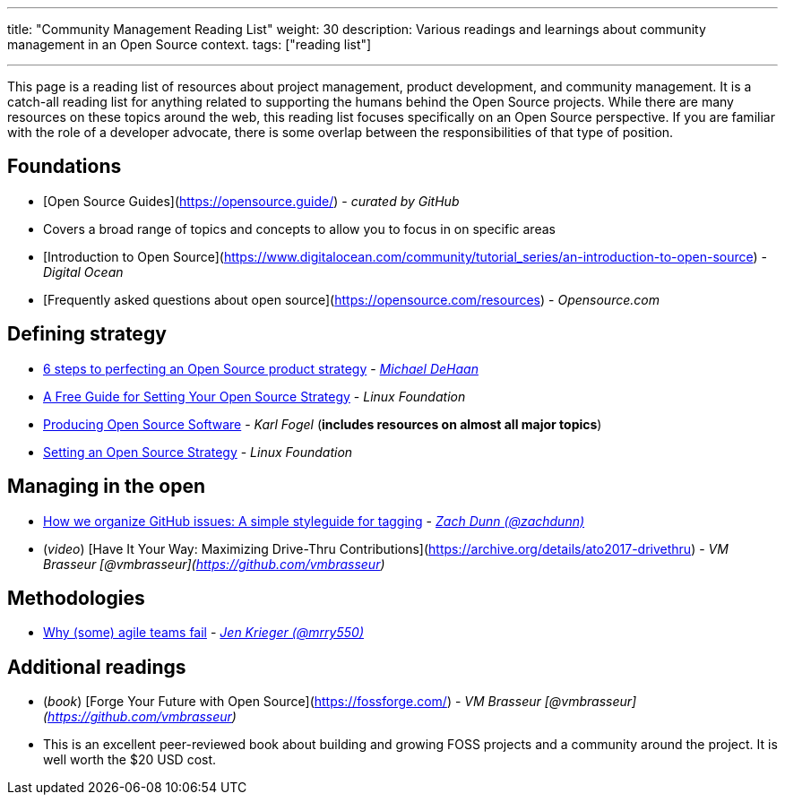 ---
title: "Community Management Reading List"
weight: 30
description: Various readings and learnings about community management in an Open Source context.
tags: ["reading list"]

---

This page is a reading list of resources about project management, product development, and community management.
It is a catch-all reading list for anything related to supporting the humans behind the Open Source projects.
While there are many resources on these topics around the web, this reading list focuses specifically on an Open Source perspective.
If you are familiar with the role of a developer advocate, there is some overlap between the responsibilities of that type of position.


== Foundations

* [Open Source Guides](https://opensource.guide/) - _curated by GitHub_
    * Covers a broad range of topics and concepts to allow you to focus in on specific areas
* [Introduction to Open Source](https://www.digitalocean.com/community/tutorial_series/an-introduction-to-open-source) - _Digital Ocean_
* [Frequently asked questions about open source](https://opensource.com/resources) - _Opensource.com_


== Defining strategy

* https://opensource.com/article/17/9/demystifying-open-source-product-strategy[6 steps to perfecting an Open Source product strategy] - _https://twitter.com/laserllama[Michael DeHaan]_
* https://www.linuxfoundation.org/blog/2018/11/a-free-guide-for-setting-your-open-source-strategy/[A Free Guide for Setting Your Open Source Strategy] - _Linux Foundation_
* https://producingoss.com/[Producing Open Source Software] - _Karl Fogel_
  (*includes resources on almost all major topics*)
* https://www.linuxfoundation.org/resources/open-source-guides/setting-an-open-source-strategy/[Setting an Open Source Strategy] - _Linux Foundation_


== Managing in the open

* https://robinpowered.com/blog/best-practice-system-for-organizing-and-tagging-github-issues/[How we organize GitHub issues: A simple styleguide for tagging] - _link:https://github.com/zachdunn[Zach Dunn (@zachdunn)]_
* (_video_) [Have It Your Way: Maximizing Drive-Thru Contributions](https://archive.org/details/ato2017-drivethru) - _VM Brasseur [@vmbrasseur](https://github.com/vmbrasseur)_


== Methodologies

* https://opensource.com/article/18/6/agile-vision-consider[Why (some) agile teams fail] - _https://github.com/mrry550[Jen Krieger (@mrry550)]_


== Additional readings

* (_book_) [Forge Your Future with Open Source](https://fossforge.com/) - _VM Brasseur [@vmbrasseur](https://github.com/vmbrasseur)_
    * This is an excellent peer-reviewed book about building and growing FOSS projects and a community around the project.
      It is well worth the $20 USD cost.
